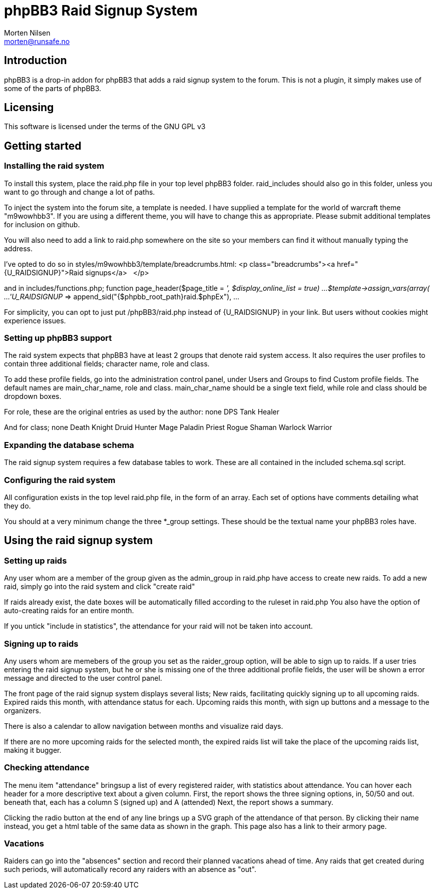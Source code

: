 phpBB3 Raid Signup System
=========================
Morten Nilsen <morten@runsafe.no>

Introduction
------------
phpBB3 is a drop-in addon for phpBB3 that adds a raid signup system to the forum.
This is not a plugin, it simply makes use of some of the parts of phpBB3.

Licensing
---------
This software is licensed under the terms of the GNU GPL v3

Getting started
---------------
Installing the raid system
~~~~~~~~~~~~~~~~~~~~~~~~~~
To install this system, place the raid.php file in your top level phpBB3 folder.
raid_includes should also go in this folder, unless you want to go through and change a lot of paths.

To inject the system into the forum site, a template is needed.
I have supplied a template for the world of warcraft theme "m9wowhbb3".
If you are using a different theme, you will have to change this as appropriate.
Please submit additional templates for inclusion on github.

You will also need to add a link to raid.php somewhere on the site so your members can find it without manually typing the address.

I've opted to do so in styles/m9wowhbb3/template/breadcrumbs.html:
<p class="breadcrumbs"><a href="{U_RAIDSIGNUP}">Raid signups</a>&nbsp;&nbsp;&nbsp;</p>

and in includes/functions.php;
function page_header($page_title = '', $display_online_list = true)
	...
	$template->assign_vars(array(
		...
		'U_RAIDSIGNUP' => append_sid("{$phpbb_root_path}raid.$phpEx"),
		...

For simplicity, you can opt to just put /phpBB3/raid.php instead of {U_RAIDSIGNUP} in your link.
But users without cookies might experience issues.

Setting up phpBB3 support
~~~~~~~~~~~~~~~~~~~~~~~~~
The raid system expects that phpBB3 have at least 2 groups that denote raid system access.
It also requires the user profiles to contain three additional fields; character name, role and class.

To add these profile fields, go into the administration control panel, under Users and Groups to find Custom profile fields.
The default names are main_char_name, role and class.
main_char_name should be a single text field, while role and class should be dropdown boxes.

For role, these are the original entries as used by the author:
none
DPS
Tank
Healer

And for class;
none
Death Knight
Druid
Hunter
Mage
Paladin
Priest
Rogue
Shaman
Warlock
Warrior

Expanding the database schema
~~~~~~~~~~~~~~~~~~~~~~~~~~~~~
The raid signup system requires a few database tables to work.
These are all contained in the included schema.sql script.

Configuring the raid system
~~~~~~~~~~~~~~~~~~~~~~~~~~~
All configuration exists in the top level raid.php file, in the form of an array.
Each set of options have comments detailing what they do.

You should at a very minimum change the three *_group settings. 
These should be the textual name your phpBB3 roles have.

Using the raid signup system
----------------------------
Setting up raids
~~~~~~~~~~~~~~~~
Any user whom are a member of the group given as the admin_group in raid.php have access to create new raids.
To add a new raid, simply go into the raid system and click "create raid"

If raids already exist, the date boxes will be automatically filled according to the ruleset in raid.php
You also have the option of auto-creating raids for an entire month.

If you untick "include in statistics", the attendance for your raid will not be taken into account.

Signing up to raids
~~~~~~~~~~~~~~~~~~~
Any users whom are memebers of the group you set as the raider_group option, will be able to sign up to raids.
If a user tries entering the raid signup system, but he or she is missing one of the three additional profile fields, 
the user will be shown a error message and directed to the user control panel.

The front page of the raid signup system displays several lists;
New raids, facilitating quickly signing up to all upcoming raids.
Expired raids this month, with attendance status for each.
Upcoming raids this month, with sign up buttons and a message to the organizers.

There is also a calendar to allow navigation between months and visualize raid days.

If there are no more upcoming raids for the selected month, the expired raids list will take the place of the upcoming raids list, making it bugger.

Checking attendance
~~~~~~~~~~~~~~~~~~~
The menu item "attendance" bringsup a list of every registered raider, with statistics about attendance.
You can hover each header for a more descriptive text about a given column.
First, the report shows the three signing options, in, 50/50 and out. beneath that, each has a column S (signed up) and A (attended)
Next, the report shows a summary.

Clicking the radio button at the end of any line brings up a SVG graph of the attendance of that person.
By clicking their name instead, you get a html table of the same data as shown in the graph.
This page also has a link to their armory page.

Vacations
~~~~~~~~~
Raiders can go into the "absences" section and record their planned vacations ahead of time.
Any raids that get created during such periods, will automatically record any raiders with an absence as "out".